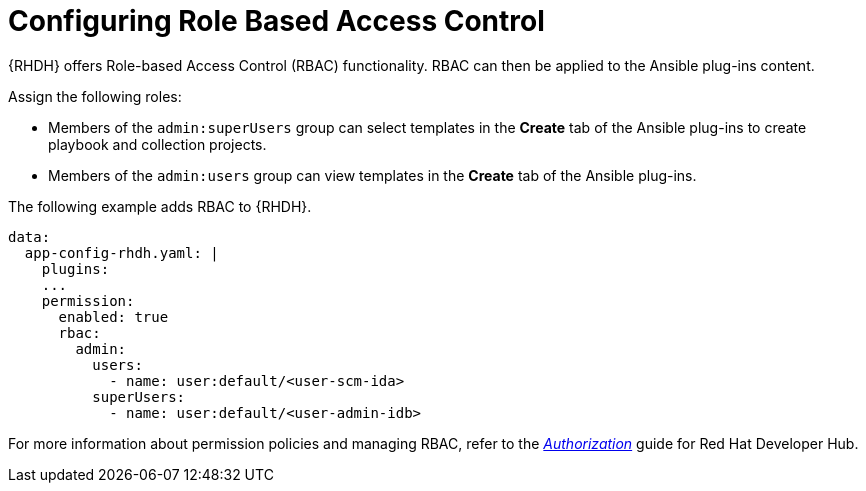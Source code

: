 :_mod-docs-content-type: PROCEDURE

[id="rhdh-configure-rbac_{context}"]
= Configuring Role Based Access Control

{RHDH} offers Role-based Access Control (RBAC) functionality.
RBAC can then be applied to the Ansible plug-ins content. 

Assign the following roles:

* Members of the `admin:superUsers` group can select templates in the *Create* tab of the Ansible plug-ins to create playbook and collection projects.
* Members of the `admin:users` group can view templates in the *Create* tab of the Ansible plug-ins.

The following example adds RBAC to {RHDH}.

----
data:
  app-config-rhdh.yaml: |
    plugins:
    ...
    permission:
      enabled: true
      rbac:
        admin:
          users:
            - name: user:default/<user-scm-ida>
          superUsers:
            - name: user:default/<user-admin-idb>
----


For more information about permission policies and managing RBAC, refer to the
link:{BaseURL}/red_hat_developer_hub/{RHDHVers}/html-single/authorization/index[_Authorization_]
guide for Red Hat Developer Hub.

